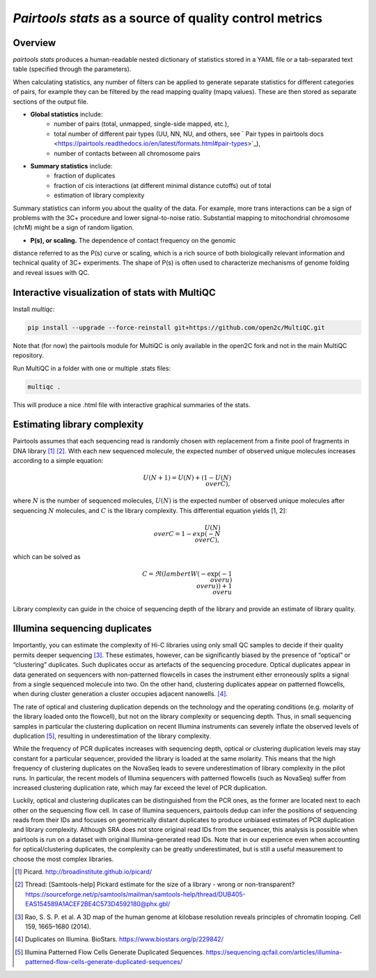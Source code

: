 `Pairtools stats` as a source of quality control metrics
===========================================

Overview
--------

`pairtools stats` produces a human-readable nested dictionary of statistics stored in
a YAML file or a tab-separated text table (specified through the parameters).

When calculating statistics, any number of filters can be applied to generate separate
statistics for different categories of pairs, for example they can be filtered by the
read mapping quality (mapq values). These are then stored as separate sections of the
output file.

- **Global statistics** include:
    - number of pairs (total, unmapped, single-side mapped, etc.),
    - total number of different pair types (UU, NN, NU, and others, see ` Pair types in pairtools docs <https://pairtools.readthedocs.io/en/latest/formats.html#pair-types>`_),
    - number of contacts between all chromosome pairs

- **Summary statistics** include:
    - fraction of duplicates
    - fraction of cis interactions (at different minimal distance cutoffs) out of total
    - estimation of library complexity

Summary statistics can inform you about the quality of the data.
For example, more trans interactions can be a sign of problems with the 3C+ procedure and lower signal-to-noise ratio.
Substantial mapping to mitochondrial chromosome (chrM) might be a sign of random ligation.

- **P(s), or scaling.**  The dependence of contact frequency on the genomic
distance referred to as the P(s) curve or scaling, which is a rich source of both biologically relevant information and technical quality of 3C+ experiments.
The shape of P(s) is often used to characterize mechanisms of genome folding and reveal issues with QC.

Interactive visualization of stats with MultiQC
---------

Install `multiqc`:

.. code-block:: bash

    pip install --upgrade --force-reinstall git+https://github.com/open2c/MultiQC.git

Note that (for now) the pairtools module for MultiQC is only available in the open2C fork and not in the main MultiQC repository.

Run MultiQC in a folder with one or multiple .stats files:

.. code-block:: bash

    multiqc .


This will produce a nice .html file with interactive graphical summaries of the stats.


Estimating library complexity
----------------------------

Pairtools assumes that each sequencing read is randomly chosen with
replacement from a finite pool of fragments in DNA library [1]_ [2]_.
With each new sequenced molecule, the expected number of observed unique molecules
increases according to a simple equation:

.. math::

    U(N+1) = U(N) + (1 - {U(N) \\over C}),

where :math:`N` is the number of sequenced molecules, :math:`U(N)` is the expected number
of observed unique molecules after sequencing :math:`N` molecules, and :math:`C` is the library complexity.
This differential equation yields [1, 2]:

.. math::
    
    {U(N) \\over C} = 1 - exp( - {N \\over C}),

which can be solved as

.. math::

    C = \Re(lambert W( - { \exp( - {1 \\over u} ) \\over u} ) ) + {1 \\over u}

Library complexity can guide in the choice of sequencing depth of the library
and provide an estimate of library quality.


Illumina sequencing duplicates
-----------------

Importantly, you can estimate the complexity of Hi-C libraries using only small QC
samples to decide if their quality permits deeper sequencing [3]_.
These estimates, however, can be significantly biased by the presence of “optical” or
“clustering” duplicates. Such duplicates occur as artefacts of the sequencing procedure.
Optical duplicates appear in data generated on sequencers with non-patterned flowcells in
cases the instrument either erroneously splits a signal from a single sequenced molecule
into two. On the other hand, clustering duplicates appear on patterned flowcells, when
during cluster generation a cluster occupies adjacent nanowells. [4]_.

The rate of optical and clustering duplication depends on the technology and the operating
conditions (e.g. molarity of the library loaded onto the flowcell), but not on the
library complexity or sequencing depth. Thus, in small sequencing samples in particular
the clustering duplication on recent Illumina instruments can severely inflate the
observed levels of duplication [5]_, resulting in underestimation of the library complexity.

While the frequency of PCR duplicates increases with sequencing depth,
optical or clustering duplication levels may stay constant for a particular sequencer,
provided the library is loaded at the same molarity. This means that the high frequency of
clustering duplicates on the NovaSeq leads to severe underestimation of library complexity
in the pilot runs. In particular, the recent models of Illumina sequencers with patterned
flowcells (such as NovaSeq) suffer from increased clustering duplication rate, which may
far exceed the level of PCR duplication.

Luckily, optical and clustering duplicates can be distinguished from the PCR ones,
as the former are located next to each other on the sequencing flow cell.
In case of Illumina sequencers, pairtools dedup can infer the positions of sequencing
reads from their IDs and focuses on geometrically distant duplicates to produce unbiased
estimates of PCR duplication and library complexity.  Although SRA does not store original
read IDs from the sequencer, this analysis is possible when pairtools is run on a dataset
with original Illumina-generated read IDs.
Note that in our experience even when accounting for optical/clustering duplicates, the
complexity can be greatly underestimated, but is still a useful measurement to choose the
most complex libraries.


.. [1] Picard. http://broadinstitute.github.io/picard/

.. [2] Thread: [Samtools-help] Pickard estimate for the size of a library - wrong or non-transparent? https://sourceforge.net/p/samtools/mailman/samtools-help/thread/DUB405-EAS154589A1ACEF2BE4C573D4592180@phx.gbl/

.. [3] Rao, S. S. P. et al. A 3D map of the human genome at kilobase resolution reveals principles of chromatin looping. Cell 159, 1665–1680 (2014).

.. [4] Duplicates on Illumina. BioStars. https://www.biostars.org/p/229842/
.. [5] Illumina Patterned Flow Cells Generate Duplicated Sequences. https://sequencing.qcfail.com/articles/illumina-patterned-flow-cells-generate-duplicated-sequences/